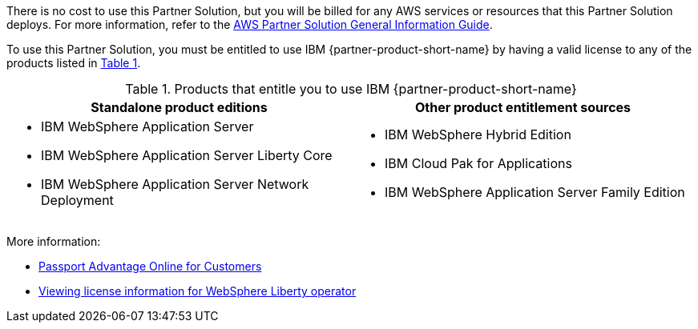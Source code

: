 :xrefstyle: short

There is no cost to use this Partner Solution, but you will be billed for any AWS services or resources that this Partner Solution deploys. For more information, refer to the https://fwd.aws/rA69w?[AWS Partner Solution General Information Guide^].

To use this Partner Solution, you must be entitled to use IBM {partner-product-short-name} by having a valid license to any of the products listed in <<#_license_table>>. 

[#_license_table]
.Products that entitle you to use IBM {partner-product-short-name}
[cols="1,1"]
|===
|Standalone product editions |Other product entitlement sources

// Space needed to maintain table headers
a|* IBM WebSphere Application Server
* IBM WebSphere Application Server Liberty Core
* IBM WebSphere Application Server Network Deployment a| * IBM WebSphere Hybrid Edition
* IBM Cloud Pak for Applications
* IBM WebSphere Application Server Family Edition
|===

More information:

* https://www.ibm.com/software/passportadvantage/pao_customer.html[Passport Advantage Online for Customers^]
* https://www.ibm.com/docs/en/was-liberty/base?topic=installation-viewing-license-information[Viewing license information for WebSphere Liberty operator^]